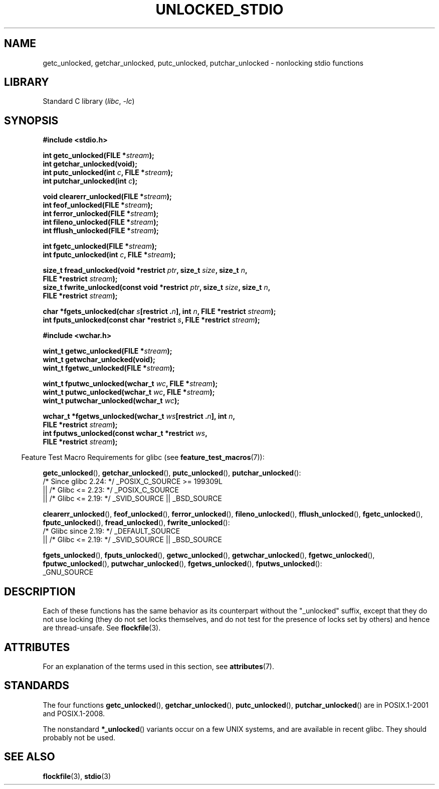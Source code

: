 .\" Copyright (C) 2001 Andries Brouwer <aeb@cwi.nl>.
.\"
.\" SPDX-License-Identifier: Linux-man-pages-copyleft
.\"
.TH UNLOCKED_STDIO 3 (date) "Linux man-pages (unreleased)"
.SH NAME
getc_unlocked, getchar_unlocked, putc_unlocked,
putchar_unlocked \- nonlocking stdio functions
.SH LIBRARY
Standard C library
.RI ( libc ", " \-lc )
.SH SYNOPSIS
.nf
.B #include <stdio.h>
.PP
.BI "int getc_unlocked(FILE *" stream );
.B "int getchar_unlocked(void);"
.BI "int putc_unlocked(int " c ", FILE *" stream );
.BI "int putchar_unlocked(int " c );
.PP
.BI "void clearerr_unlocked(FILE *" stream );
.BI "int feof_unlocked(FILE *" stream );
.BI "int ferror_unlocked(FILE *" stream );
.BI "int fileno_unlocked(FILE *" stream );
.BI "int fflush_unlocked(FILE *" stream );
.PP
.BI "int fgetc_unlocked(FILE *" stream );
.BI "int fputc_unlocked(int " c ", FILE *" stream );
.PP
.BI "size_t fread_unlocked(void *restrict " ptr ", size_t " size ", size_t " n ,
.BI "                      FILE *restrict " stream );
.BI "size_t fwrite_unlocked(const void *restrict " ptr ", size_t " size \
", size_t " n ,
.BI "                      FILE *restrict " stream );
.PP
.BI "char *fgets_unlocked(char " s "[restrict ." n "], int " n \
", FILE *restrict " stream );
.BI "int fputs_unlocked(const char *restrict " s ", FILE *restrict " stream );
.PP
.B #include <wchar.h>
.PP
.BI "wint_t getwc_unlocked(FILE *" stream );
.B "wint_t getwchar_unlocked(void);"
.BI "wint_t fgetwc_unlocked(FILE *" stream );
.PP
.BI "wint_t fputwc_unlocked(wchar_t " wc ", FILE *" stream );
.BI "wint_t putwc_unlocked(wchar_t " wc ", FILE *" stream );
.BI "wint_t putwchar_unlocked(wchar_t " wc );
.PP
.BI "wchar_t *fgetws_unlocked(wchar_t " ws "[restrict ." n "], int " n ,
.BI "                      FILE *restrict " stream );
.BI "int fputws_unlocked(const wchar_t *restrict " ws ,
.BI "                      FILE *restrict " stream );
.fi
.PP
.RS -4
Feature Test Macro Requirements for glibc (see
.BR feature_test_macros (7)):
.nh
.RE
.ad l
.PP
.BR getc_unlocked (),
.BR getchar_unlocked (),
.BR putc_unlocked (),
.BR putchar_unlocked ():
.nf
    /* Since glibc 2.24: */ _POSIX_C_SOURCE >= 199309L
        || /* Glibc <= 2.23: */ _POSIX_C_SOURCE
        || /* Glibc <= 2.19: */ _SVID_SOURCE || _BSD_SOURCE
.fi
.PP
.BR clearerr_unlocked (),
.BR feof_unlocked (),
.BR ferror_unlocked (),
.BR fileno_unlocked (),
.BR fflush_unlocked (),
.BR fgetc_unlocked (),
.BR fputc_unlocked (),
.BR fread_unlocked (),
.BR fwrite_unlocked ():
.nf
    /* Glibc since 2.19: */ _DEFAULT_SOURCE
        || /* Glibc <= 2.19: */ _SVID_SOURCE || _BSD_SOURCE
.fi
.PP
.BR fgets_unlocked (),
.BR fputs_unlocked (),
.BR getwc_unlocked (),
.BR getwchar_unlocked (),
.BR fgetwc_unlocked (),
.BR fputwc_unlocked (),
.BR putwchar_unlocked (),
.BR fgetws_unlocked (),
.BR fputws_unlocked ():
.nf
    _GNU_SOURCE
.fi
.hy
.ad
.SH DESCRIPTION
Each of these functions has the same behavior as its counterpart
without the "_unlocked" suffix, except that they do not use locking
(they do not set locks themselves, and do not test for the presence
of locks set by others) and hence are thread-unsafe.
See
.BR flockfile (3).
.SH ATTRIBUTES
For an explanation of the terms used in this section, see
.BR attributes (7).
.ad l
.nh
.TS
allbox;
lb lb lbx
l l l.
Interface	Attribute	Value
T{
.BR getc_unlocked (),
.BR putc_unlocked (),
.BR clearerr_unlocked (),
.BR fflush_unlocked (),
.BR fgetc_unlocked (),
.BR fputc_unlocked (),
.BR fread_unlocked (),
.BR fwrite_unlocked (),
.BR fgets_unlocked (),
.BR fputs_unlocked (),
.BR getwc_unlocked (),
.BR fgetwc_unlocked (),
.BR fputwc_unlocked (),
.BR putwc_unlocked (),
.BR fgetws_unlocked (),
.BR fputws_unlocked ()
T}	Thread safety	T{
MT-Safe race:stream
T}
T{
.BR getchar_unlocked (),
.BR getwchar_unlocked ()
T}	Thread safety	T{
MT-Unsafe race:stdin
T}
T{
.BR putchar_unlocked (),
.BR putwchar_unlocked ()
T}	Thread safety	T{
MT-Unsafe race:stdout
T}
T{
.BR feof_unlocked (),
.BR ferror_unlocked (),
.BR fileno_unlocked ()
T}	Thread safety	MT-Safe
.TE
.hy
.ad
.sp 1
.SH STANDARDS
The four functions
.BR getc_unlocked (),
.BR getchar_unlocked (),
.BR putc_unlocked (),
.BR putchar_unlocked ()
are in POSIX.1-2001 and POSIX.1-2008.
.PP
The nonstandard
.BR *_unlocked ()
variants occur on a few UNIX systems, and are available in recent glibc.
.\" E.g., in HP-UX 10.0. In HP-UX 10.30 they are called obsolescent, and
.\" moved to a compatibility library.
.\" Available in HP-UX 10.0: clearerr_unlocked, fclose_unlocked,
.\" feof_unlocked, ferror_unlocked, fflush_unlocked, fgets_unlocked,
.\" fgetwc_unlocked, fgetws_unlocked, fileno_unlocked, fputs_unlocked,
.\" fputwc_unlocked, fputws_unlocked, fread_unlocked, fseek_unlocked,
.\" ftell_unlocked, fwrite_unlocked, getc_unlocked, getchar_unlocked,
.\" getw_unlocked, getwc_unlocked, getwchar_unlocked, putc_unlocked,
.\" putchar_unlocked, puts_unlocked, putws_unlocked, putw_unlocked,
.\" putwc_unlocked, putwchar_unlocked, rewind_unlocked, setvbuf_unlocked,
.\" ungetc_unlocked, ungetwc_unlocked.
They should probably not be used.
.SH SEE ALSO
.BR flockfile (3),
.BR stdio (3)
